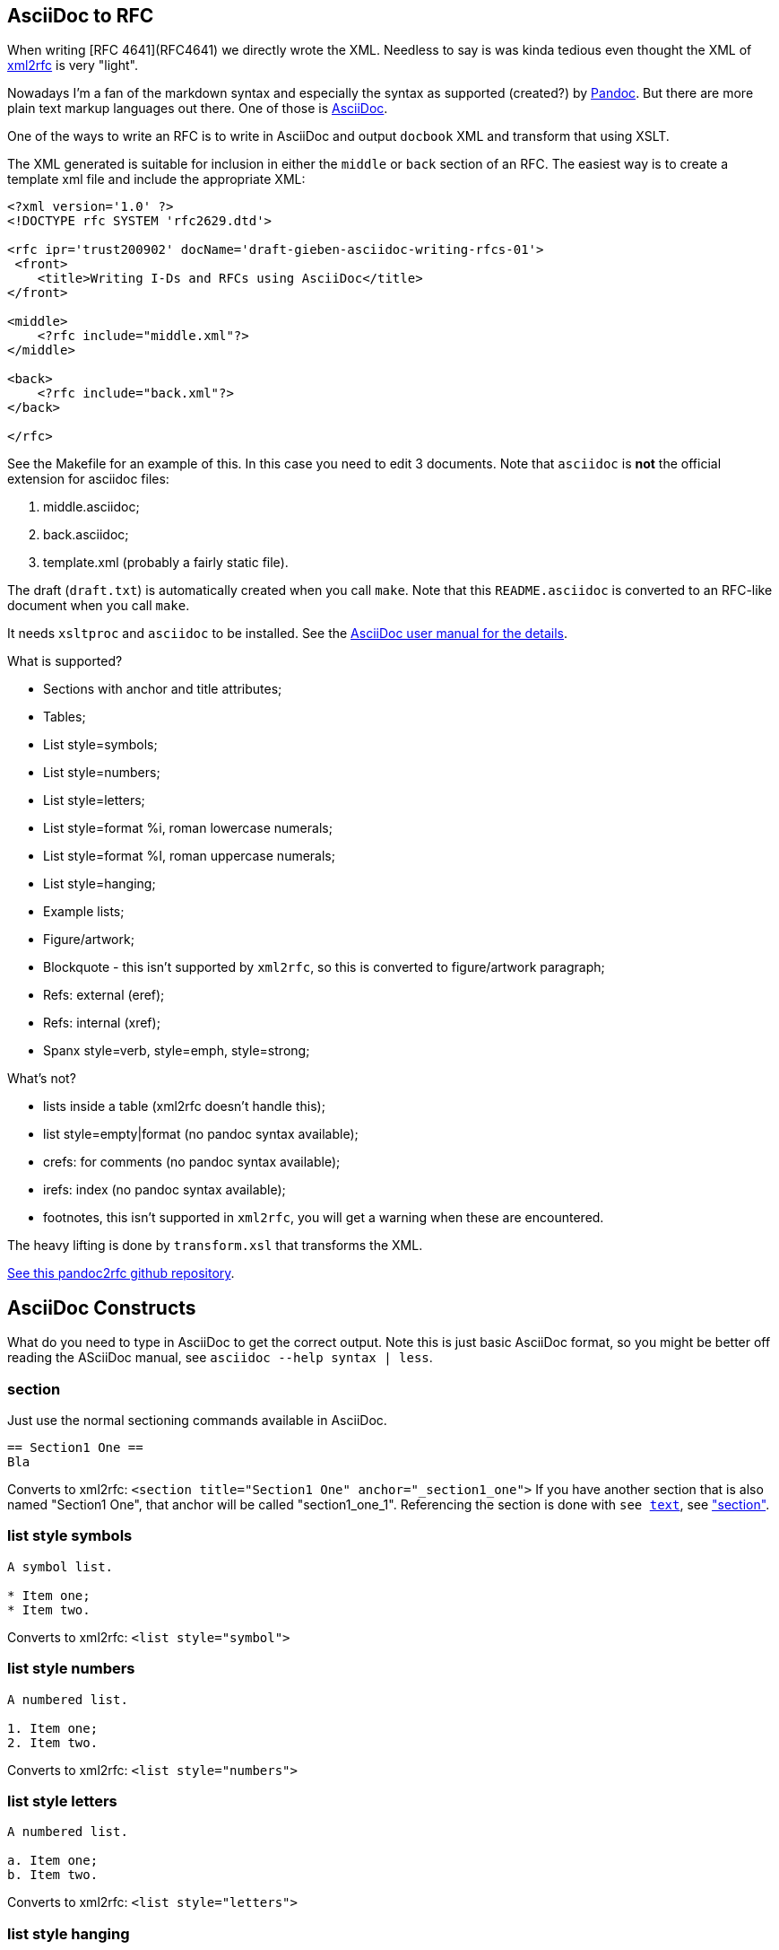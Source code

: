 == AsciiDoc to RFC ==

When writing [RFC 4641](RFC4641) we directly wrote the
XML. Needless to say is was kinda tedious even thought the XML of http://xml.resource.org/[xml2rfc]
is very "light".

Nowadays I'm a fan of the markdown syntax and especially the syntax as supported (created?)
by http://johnmacfarlane.net/pandoc/[Pandoc]. But there are more plain text markup languages
out there. One of those is http://www.methods.co.nz/asciidoc/[AsciiDoc].

One of the ways to write an RFC is to write in AsciiDoc and output `docbook` XML 
and transform that using XSLT.

The XML generated is suitable for inclusion in either the `middle` or `back` section
of an RFC. The easiest way is to create a template xml file and include the appropriate
XML:

....
<?xml version='1.0' ?>
<!DOCTYPE rfc SYSTEM 'rfc2629.dtd'>

<rfc ipr='trust200902' docName='draft-gieben-asciidoc-writing-rfcs-01'>
 <front>
    <title>Writing I-Ds and RFCs using AsciiDoc</title>
</front>

<middle>
    <?rfc include="middle.xml"?>
</middle>

<back>
    <?rfc include="back.xml"?>
</back>

</rfc>
....

See the Makefile for an example of this. In this case you need to edit
3 documents. Note that `asciidoc` is *not* the official extension for
asciidoc files:

1. middle.asciidoc;
2. back.asciidoc;
3. template.xml (probably a fairly static file).

The draft (`draft.txt`) is automatically created when you call `make`. 
Note that this `README.asciidoc` is converted to an RFC-like document when you call `make`.

It needs `xsltproc` and `asciidoc` to be installed. See
the http://www.methods.co.nz/asciidoc/asciidoc.html[AsciiDoc user manual for the details].

What is supported?

* Sections with anchor and title attributes;
* Tables;
* List style=symbols;
* List style=numbers;
* List style=letters;
* List style=format %i, roman lowercase numerals;
* List style=format %I, roman uppercase numerals;
* List style=hanging;
* Example lists;
* Figure/artwork;
* Blockquote - this isn't supported by `xml2rfc`, so this is converted to
    figure/artwork paragraph;
* Refs: external (eref);
* Refs: internal (xref);
* Spanx style=verb, style=emph, style=strong;

What's not?

* lists inside a table (xml2rfc doesn't handle this);
* list style=empty|format (no pandoc syntax available);
* crefs: for comments (no pandoc syntax available);
* irefs: index (no pandoc syntax available);
* footnotes, this isn't supported in `xml2rfc`, you will get a warning
    when these are encountered.

The heavy lifting is done by `transform.xsl` that transforms the XML.

https://github.com/miekg/pandoc2rfc/[See this pandoc2rfc github repository].

== AsciiDoc Constructs ==

What do you need to type in AsciiDoc to get the correct output. Note this
is just basic AsciiDoc format, so you might be better off reading the ASciiDoc
manual, see `asciidoc --help syntax | less`.

=== section ===

Just use the normal sectioning commands available in AsciiDoc.

....
== Section1 One ==
Bla
....

Converts to xml2rfc: `<section title="Section1 One" anchor="_section1_one">`
If you have another section that is also named "Section1 One", that
anchor will be called "section1_one_1". Referencing the section
is done with `see <<_section1-one, text>>`, see <<_section, "section">>.

=== list style symbols ===

....
A symbol list.

* Item one;
* Item two.
....

Converts to xml2rfc: `<list style="symbol">`

=== list style numbers ===

....
A numbered list.

1. Item one;
2. Item two.
....

Converts to xml2rfc: `<list style="numbers">`

=== list style letters ===

....
A numbered list.

a. Item one;
b. Item two.
....

Converts to xml2rfc: `<list style="letters">`

=== list style hanging ===

This is more like a labeled list, so we need to use:

....
First item that needs clarification:: Explanation one
More stuff, because item is difficult to explain.
* item1
* item2

Second item that needs clarification:: Explanation two
....

Converts to xml2rfc: `<list style="hanging">` and `<t hangText="First item...">`

=== list style roman ===

Use the supported AsciiDoc syntax:

....
i) First item
ii) Second item
....

Converts to xml2rfc: `<list style="format %i.">`. Uppercase can also be used, this
yields: `<list style="format %I.">`

=== figure/artwork ===


Just indent the paragraph with 4 spaces.

Converts to xml2rfc: `<figure><artwork> ...`

=== blockquote ===

This is not supported by xml2rfc, but any paragraph like:

    > quoted text

Converts to xml2rfc: `<figure><artwork> ...`

=== refs external ===

Any reference like:

    [Click here](URI)

Converts to xml2rfc: `<ulink target="URI">Click here ...`

=== refs internal ===

Any reference like:

    [Click here](#localid)

Converts to xml2rfc: `<link target="localid">Click here ...` 

For referring to RFCs (for which you manually need add the reference source in the template,
use a `include refs.xml` or something), you can just use:

    [](#RFC2119)

And it does the right thing. Referencing sections is done with:

    See [](#pandoc-constructs)

The word 'Section' is inserted automatically: ... see [](#pandoc-constructs) ...

=== spanx style ===

The verb style can be selected with back-tics:

....
+text+
....

Converts to xml2rfc: `<spanx style="verb"> ...`

And the emphasis style with asterisks:

....
_text_
....

Converts to xml2rfc: `<spanx style="emph"> ...`

And the emphasis style with double asterisks:

....
**text**
....

Converts to xml2rfc: `<spanx style="strong"> ...`
